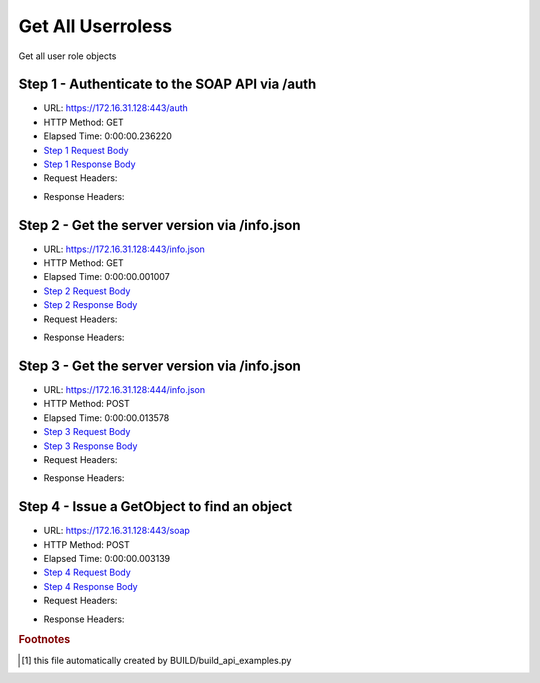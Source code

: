 
Get All Userroless
==========================================================================================

Get all user role objects


Step 1 - Authenticate to the SOAP API via /auth
------------------------------------------------------------------------------------------------------------------------------------------------------------------------------------------------------------------------------------------------------------------------------------------------------------------------------------------------------------------------------------------------------------

* URL: https://172.16.31.128:443/auth
* HTTP Method: GET
* Elapsed Time: 0:00:00.236220
* `Step 1 Request Body <../../_static/soap_outputs/6.2.314.3321/get_all_userroless_step_1_request.txt>`_
* `Step 1 Response Body <../../_static/soap_outputs/6.2.314.3321/get_all_userroless_step_1_response.txt>`_

* Request Headers:

.. code-block:: json
    :linenos:

    
    {
      "Accept": "*/*", 
      "Accept-Encoding": "gzip, deflate", 
      "Connection": "keep-alive", 
      "User-Agent": "python-requests/2.7.0 CPython/2.7.10 Darwin/14.5.0", 
      "password": "VGFuaXVtMjAxNSE=", 
      "username": "QWRtaW5pc3RyYXRvcg=="
    }

* Response Headers:

.. code-block:: json
    :linenos:

    
    {
      "connection": "Keep-Alive", 
      "content-encoding": "gzip", 
      "content-length": "112", 
      "content-type": "text/plain; charset=us-ascii", 
      "date": "Sat, 05 Sep 2015 05:36:22 GMT", 
      "keep-alive": "timeout=5, max=100", 
      "server": "Apache", 
      "strict-transport-security": "max-age=15768000", 
      "vary": "Accept-Encoding", 
      "x-frame-options": "SAMEORIGIN"
    }


Step 2 - Get the server version via /info.json
------------------------------------------------------------------------------------------------------------------------------------------------------------------------------------------------------------------------------------------------------------------------------------------------------------------------------------------------------------------------------------------------------------

* URL: https://172.16.31.128:443/info.json
* HTTP Method: GET
* Elapsed Time: 0:00:00.001007
* `Step 2 Request Body <../../_static/soap_outputs/6.2.314.3321/get_all_userroless_step_2_request.txt>`_
* `Step 2 Response Body <../../_static/soap_outputs/6.2.314.3321/get_all_userroless_step_2_response.txt>`_

* Request Headers:

.. code-block:: json
    :linenos:

    
    {
      "Accept": "*/*", 
      "Accept-Encoding": "gzip, deflate", 
      "Connection": "keep-alive", 
      "User-Agent": "python-requests/2.7.0 CPython/2.7.10 Darwin/14.5.0", 
      "session": "25-1637-dcc1e083beb182862bd1eb1e8de7a4b45cc3949ddce9863ec52632a4bce2eb72227b0f9dbb81bafa63e7347fceab8b21189f0124461452496d14446a9c286549"
    }

* Response Headers:

.. code-block:: json
    :linenos:

    
    {
      "connection": "Keep-Alive", 
      "content-length": "207", 
      "content-type": "text/html; charset=iso-8859-1", 
      "date": "Sat, 05 Sep 2015 05:36:23 GMT", 
      "keep-alive": "timeout=5, max=99", 
      "server": "Apache", 
      "x-frame-options": "SAMEORIGIN"
    }


Step 3 - Get the server version via /info.json
------------------------------------------------------------------------------------------------------------------------------------------------------------------------------------------------------------------------------------------------------------------------------------------------------------------------------------------------------------------------------------------------------------

* URL: https://172.16.31.128:444/info.json
* HTTP Method: POST
* Elapsed Time: 0:00:00.013578
* `Step 3 Request Body <../../_static/soap_outputs/6.2.314.3321/get_all_userroless_step_3_request.txt>`_
* `Step 3 Response Body <../../_static/soap_outputs/6.2.314.3321/get_all_userroless_step_3_response.json>`_

* Request Headers:

.. code-block:: json
    :linenos:

    
    {
      "Accept": "*/*", 
      "Accept-Encoding": "gzip, deflate", 
      "Connection": "keep-alive", 
      "Content-Length": "0", 
      "User-Agent": "python-requests/2.7.0 CPython/2.7.10 Darwin/14.5.0", 
      "session": "25-1637-dcc1e083beb182862bd1eb1e8de7a4b45cc3949ddce9863ec52632a4bce2eb72227b0f9dbb81bafa63e7347fceab8b21189f0124461452496d14446a9c286549"
    }

* Response Headers:

.. code-block:: json
    :linenos:

    
    {
      "content-length": "11014", 
      "content-type": "application/json"
    }


Step 4 - Issue a GetObject to find an object
------------------------------------------------------------------------------------------------------------------------------------------------------------------------------------------------------------------------------------------------------------------------------------------------------------------------------------------------------------------------------------------------------------

* URL: https://172.16.31.128:443/soap
* HTTP Method: POST
* Elapsed Time: 0:00:00.003139
* `Step 4 Request Body <../../_static/soap_outputs/6.2.314.3321/get_all_userroless_step_4_request.xml>`_
* `Step 4 Response Body <../../_static/soap_outputs/6.2.314.3321/get_all_userroless_step_4_response.xml>`_

* Request Headers:

.. code-block:: json
    :linenos:

    
    {
      "Accept": "*/*", 
      "Accept-Encoding": "gzip", 
      "Connection": "keep-alive", 
      "Content-Length": "468", 
      "Content-Type": "text/xml; charset=utf-8", 
      "User-Agent": "python-requests/2.7.0 CPython/2.7.10 Darwin/14.5.0", 
      "session": "25-1637-dcc1e083beb182862bd1eb1e8de7a4b45cc3949ddce9863ec52632a4bce2eb72227b0f9dbb81bafa63e7347fceab8b21189f0124461452496d14446a9c286549"
    }

* Response Headers:

.. code-block:: json
    :linenos:

    
    {
      "connection": "Keep-Alive", 
      "content-encoding": "gzip", 
      "content-length": "1232", 
      "content-type": "text/xml;charset=UTF-8", 
      "date": "Sat, 05 Sep 2015 05:36:23 GMT", 
      "keep-alive": "timeout=5, max=98", 
      "server": "Apache", 
      "strict-transport-security": "max-age=15768000", 
      "x-frame-options": "SAMEORIGIN"
    }


.. rubric:: Footnotes

.. [#] this file automatically created by BUILD/build_api_examples.py

